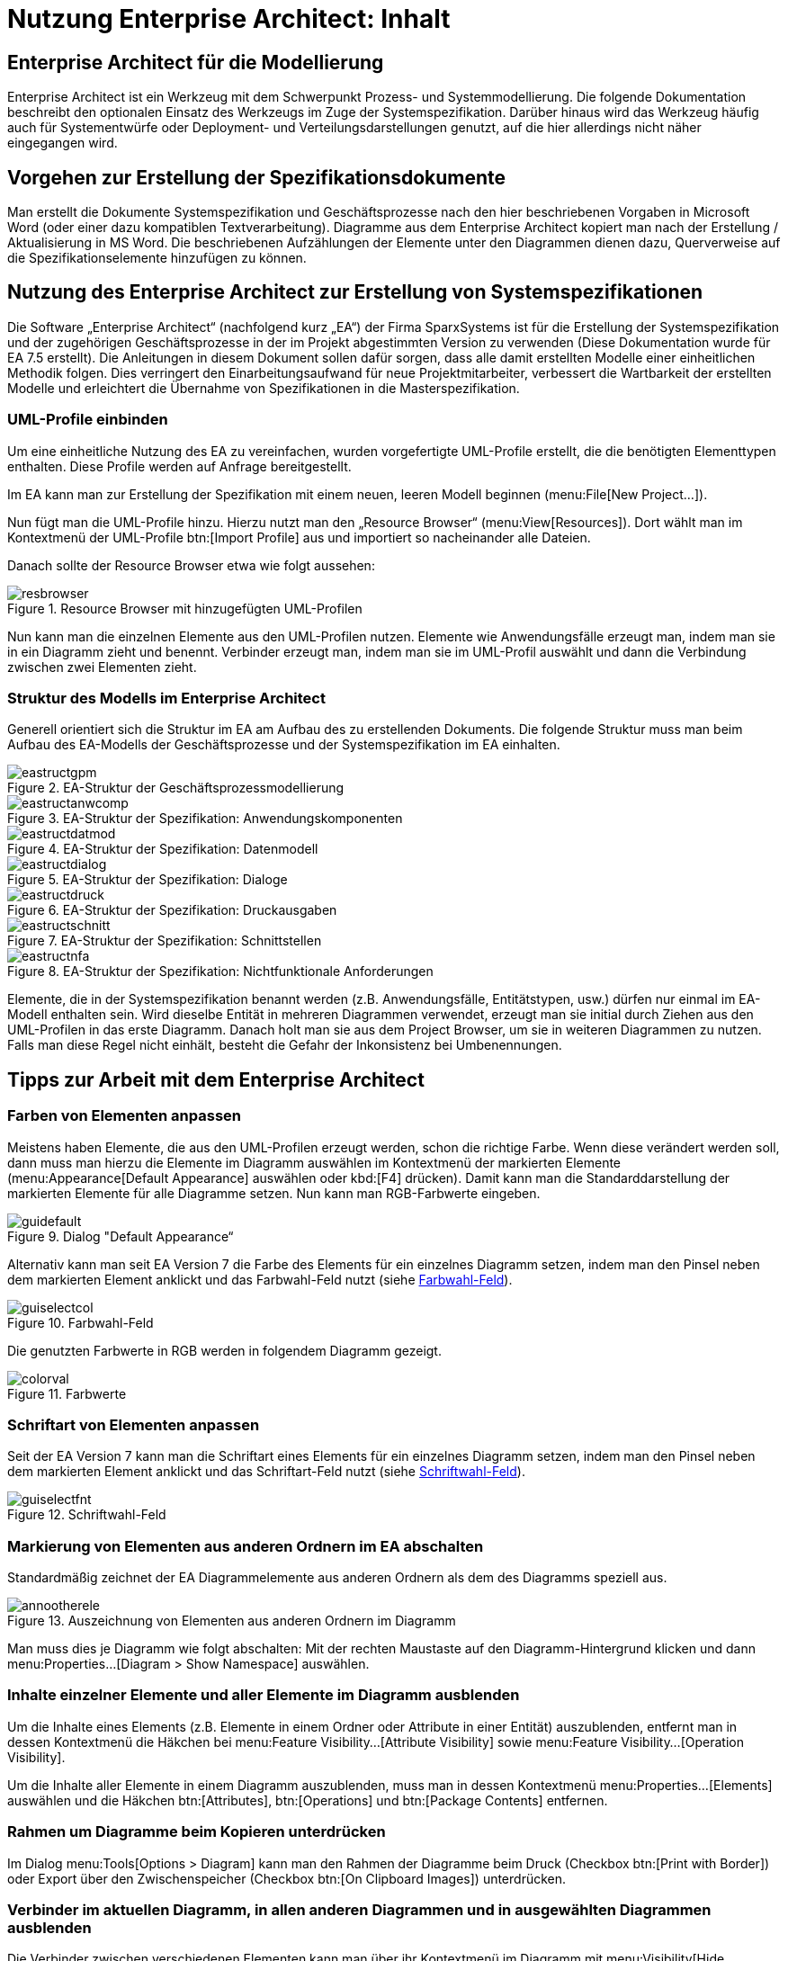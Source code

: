 = Nutzung Enterprise Architect: Inhalt

// tag::inhalt[]
[[enterprise-architect-für-die-modellierung]]
== Enterprise Architect für die Modellierung
Enterprise Architect ist ein Werkzeug mit dem Schwerpunkt Prozess- und Systemmodellierung. 
Die folgende Dokumentation beschreibt den optionalen Einsatz des Werkzeugs im Zuge der Systemspezifikation. 
Darüber hinaus wird das Werkzeug häufig auch für Systementwürfe oder Deployment- und Verteilungsdarstellungen genutzt, auf die hier allerdings nicht näher eingegangen wird.  

[[vorgehen-zur-erstellung-der-spezifikationsdokumente]]
== Vorgehen zur Erstellung der Spezifikationsdokumente

Man erstellt die Dokumente Systemspezifikation und Geschäftsprozesse nach den hier beschriebenen Vorgaben in Microsoft Word (oder einer dazu kompatiblen Textverarbeitung). 
Diagramme aus dem Enterprise Architect kopiert man nach der Erstellung / Aktualisierung in MS Word.
Die beschriebenen Aufzählungen der Elemente unter den Diagrammen dienen dazu, Querverweise auf die Spezifikationselemente hinzufügen zu können.

[[nutzung-des-enterprise-architect-zur-erstellung-von-systemspezifikationen]]
== Nutzung des Enterprise Architect zur Erstellung von Systemspezifikationen

Die Software „Enterprise Architect“ (nachfolgend kurz „EA“) der Firma SparxSystems ist für die Erstellung der Systemspezifikation und der zugehörigen Geschäftsprozesse in der im Projekt abgestimmten Version zu verwenden (Diese Dokumentation wurde für EA 7.5 erstellt). 
Die Anleitungen in diesem Dokument sollen dafür sorgen, dass alle damit erstellten Modelle einer einheitlichen Methodik folgen.
Dies verringert den Einarbeitungsaufwand für neue Projektmitarbeiter, verbessert die Wartbarkeit der erstellten Modelle und erleichtert die Übernahme von Spezifikationen in die Masterspezifikation.

[[uml-profile-einbinden]]
=== UML-Profile einbinden

Um eine einheitliche Nutzung des EA zu vereinfachen, wurden vorgefertigte UML-Profile erstellt, die die benötigten Elementtypen enthalten.
Diese Profile werden auf Anfrage bereitgestellt.

Im EA kann man zur Erstellung der Spezifikation mit einem neuen, leeren Modell beginnen (menu:File[New Project...]).

Nun fügt man die UML-Profile hinzu.
Hierzu nutzt man den „Resource Browser“ (menu:View[Resources]).
Dort wählt man im Kontextmenü der UML-Profile btn:[Import Profile] aus und importiert so nacheinander alle Dateien.

Danach sollte der Resource Browser etwa wie folgt aussehen:


[[image-resbrowser]]
.Resource Browser mit hinzugefügten UML-Profilen
image::methodik:enterprise-architect/resbrowser.png[align="center"]

Nun kann man die einzelnen Elemente aus den UML-Profilen nutzen.
Elemente wie Anwendungsfälle erzeugt man, indem man sie in ein Diagramm zieht und benennt.
Verbinder erzeugt man, indem man sie im UML-Profil auswählt und dann die Verbindung zwischen zwei Elementen zieht.

[[struktur-des-modells-im-enterprise-architect]]
=== Struktur des Modells im Enterprise Architect

Generell orientiert sich die Struktur im EA am Aufbau des zu erstellenden Dokuments.
Die folgende Struktur muss man beim Aufbau des EA-Modells der Geschäftsprozesse und der Systemspezifikation im EA einhalten.


[[image-eastructgpm]]
.EA-Struktur der Geschäftsprozessmodellierung
image::methodik:enterprise-architect/eastructgpm.png[align="center"]

[[image-eastructanwcomp]]
.EA-Struktur der Spezifikation: Anwendungskomponenten
image::methodik:enterprise-architect/eastructanwcomp.png[align="center"]

[[image-eastructdatmod]]
.EA-Struktur der Spezifikation: Datenmodell
image::methodik:enterprise-architect/eastructdatmod.png[align="center"]

[[image-eastructdialog]]
.EA-Struktur der Spezifikation: Dialoge
image::methodik:enterprise-architect/eastructdialog.png[align="center"]

[[image-eastructdruck]]
.EA-Struktur der Spezifikation: Druckausgaben
image::methodik:enterprise-architect/eastructdruck.png[align="center"]

[[image-eastructschnitt]]
.EA-Struktur der Spezifikation: Schnittstellen
image::methodik:enterprise-architect/eastructschnitt.png[align="center"]

[[image-eastructnfa]]
.EA-Struktur der Spezifikation: Nichtfunktionale Anforderungen
image::methodik:enterprise-architect/eastructnfa.png[align="center"]

Elemente, die in der Systemspezifikation benannt werden (z.B. Anwendungsfälle, Entitätstypen, usw.) dürfen nur einmal im EA-Modell enthalten sein.
Wird dieselbe Entität in mehreren Diagrammen verwendet, erzeugt man sie initial durch Ziehen aus den UML-Profilen in das erste Diagramm.
Danach holt man sie aus dem Project Browser, um sie in weiteren Diagrammen zu nutzen.
Falls man diese Regel nicht einhält, besteht die Gefahr der Inkonsistenz bei Umbenennungen.

[[tipps-zur-arbeit-mit-dem-enterprise-architect]]
== Tipps zur Arbeit mit dem Enterprise Architect

[[farben-von-elementen-anpassen]]
=== Farben von Elementen anpassen

Meistens haben Elemente, die aus den UML-Profilen erzeugt werden, schon die richtige Farbe.
Wenn diese verändert werden soll, dann muss man hierzu die Elemente im Diagramm auswählen im Kontextmenü der markierten Elemente (menu:Appearance[Default Appearance] auswählen oder kbd:[F4] drücken).
Damit kann man die Standarddarstellung der markierten Elemente für alle Diagramme setzen.
Nun kann man RGB-Farbwerte eingeben.

[[image-guidefault]]
.Dialog "Default Appearance“
image::methodik:enterprise-architect/guidefault.png[align="center"]

Alternativ kann man seit EA Version 7 die Farbe des Elements für ein einzelnes Diagramm setzen, indem man den Pinsel neben dem markierten Element anklickt und das Farbwahl-Feld nutzt (siehe <<image-guiselectcol>>).

[[image-guiselectcol]]
.Farbwahl-Feld
image::methodik:enterprise-architect/guiselectcol.png[align="center"]

Die genutzten Farbwerte in RGB werden in folgendem Diagramm gezeigt.

[[image-colorval]]
.Farbwerte
image::methodik:enterprise-architect/colorval.png[align="center"]


[[schriftart-von-elementen-anpassen]]
=== Schriftart von Elementen anpassen

Seit der EA Version 7 kann man die Schriftart eines Elements für ein einzelnes Diagramm setzen, indem man den Pinsel neben dem markierten Element anklickt und das Schriftart-Feld nutzt (siehe <<image-guiselectfnt>>).

[[image-guiselectfnt]]
.Schriftwahl-Feld
image::methodik:enterprise-architect/guiselectfnt.png[align="center"]


[[markierung-von-elementen-aus-anderen-ordnern-im-ea-abschalten]]
=== Markierung von Elementen aus anderen Ordnern im EA abschalten

Standardmäßig zeichnet der EA Diagrammelemente aus anderen Ordnern als dem des Diagramms speziell aus.

[[image-annootherele]]
.Auszeichnung von Elementen aus anderen Ordnern im Diagramm
image::methodik:enterprise-architect/annootherele.png[align="center"]

Man muss dies je Diagramm wie folgt abschalten: Mit der rechten Maustaste auf den Diagramm-Hintergrund klicken und dann menu:Properties...[Diagram > Show Namespace] auswählen.

[[inhalte-einzelner-elemente-und-aller-elemente-im-diagramm-ausblenden]]
=== Inhalte einzelner Elemente und aller Elemente im Diagramm ausblenden

Um die Inhalte eines Elements (z.B. Elemente in einem Ordner oder Attribute in einer Entität) auszublenden, entfernt man in dessen Kontextmenü die Häkchen bei menu:Feature Visibility...[Attribute Visibility] sowie menu:Feature Visibility...[Operation Visibility].

Um die Inhalte aller Elemente in einem Diagramm auszublenden, muss man in dessen Kontextmenü menu:Properties...[Elements] auswählen und die Häkchen btn:[Attributes], btn:[Operations] und btn:[Package Contents] entfernen.

[[rahmen-um-diagramme-beim-kopieren-unterdruecken]]
=== Rahmen um Diagramme beim Kopieren unterdrücken

Im Dialog menu:Tools[Options > Diagram] kann man den Rahmen der Diagramme beim Druck (Checkbox btn:[Print with Border]) oder Export über den Zwischenspeicher (Checkbox btn:[On Clipboard Images]) unterdrücken.

[[verbinder-im-aktuellen-diagramm-in-allen-anderen-diagrammen-und-in-ausgewaehlten-diagrammen-ausblenden]]
=== Verbinder im aktuellen Diagramm, in allen anderen Diagrammen und in ausgewählten Diagrammen ausblenden

Die Verbinder zwischen verschiedenen Elementen kann man über ihr Kontextmenü im Diagramm mit menu:Visibility[Hide Connector] ausblenden.
Über menu:Visibility[Hide Connector in other Diagrams] kann man die Diagramme (außer dem aktuellen) auswählen, in denen der Verbinder angezeigt werden soll.
Um den Verbinder im aktuellen Diagramm wieder anzuzeigen, geht man auf die Properties eines der beiden verbundenen Elemente im Diagramm, sucht ihn unter btn:[Links] heraus und wählt per Kontextmenü btn:[Show Property].

[[mehrere-gleichartige-verbinder-nacheinander-zeichnen]]
=== Mehrere gleichartige Verbinder nacheinander zeichnen

Wenn man einen Verbinder mit bestimmtem Stereotyp aus dem UML-Profil gezeichnet hat, kann man mit kbd:[F3] weitere Verbinder derselben Art zeichnen.

[[import-und-export-in-ea-modellen]]
=== Import und Export in EA-Modellen

Für die Übernahme von Teilen eines Modells in ein anderes geht man wie folgt vor:

. Export aus dem ersten Modell: Man wählt im Kontextmenü des zu exportierenden Ordners menu:Import/Export[Export Package To XMI File...] aus und erzeugt so eine XMI-Datei.
. Import in das zweite Modell: Man wählt im Kontextmenü des Ordners, in den importiert werden soll, menu:Import/Export[Import Package From XMI File...] aus.
Hier kann man sich entscheiden:
.. Setzt man das Häkchen bei btn:[Strip GUIDs], dann werden die eindeutigen IDs der Elemente verworfen und neu vergeben.
Falls die Elemente in einer früheren Version bereits im Modell sind, dann werden Kopien der Elemente danebengelegt.
.. Entfernt man das Häkchen bei btn:[Strip GUIDs], dann werden die eindeutigen IDs der Elemente beibehalten.
Falls Elemente mit denselben GUIDs bereits im Modell sind, dann werden sie durch die neuen Versionen überschrieben.

Beide Vorgehen können in unterschiedlichen Situationen sinnvoll sein: Wenn man z.B. eine Altsystem-Spezifikation „kopiert“ um das Neusystem zu beschreiben, dann will man beide Spezifikationen nicht vermischen.
Hier sollte man btn:[Strip GUIDs] anschalten.

Will man ein in einem Teilprojekt verändertes System hingegen zurück in ein zentrales Modell bringen, dann kann man hierfür btn:[Strip GUIDs] ausschalten.
Dadurch werden die alten Versionen der Elemente durch die neuen ersetzt.
Dieses Vorgehen muss man sich aber vor Beginn der Änderungsspezifikation überlegen und bei den Änderungen beachten, wie der Rückimport später funktioniert.
Im Normalfall ist eine manuelle Übernahme der Änderungen hier der weniger fehleranfällige Weg.
// end::inhalt[]
